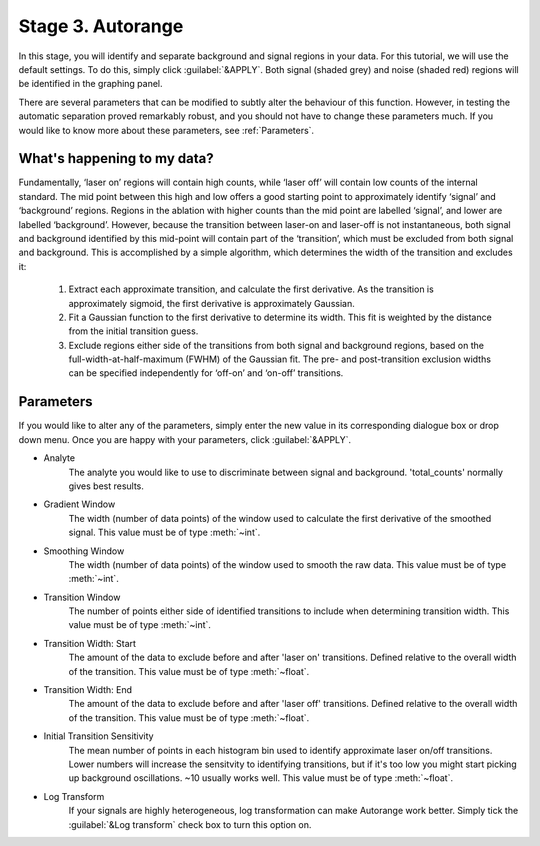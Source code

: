 Stage 3. Autorange
******************
In this stage, you will identify and separate background and signal regions in your data. For this tutorial, we will use the default settings. To do this, simply click :guilabel:`&APPLY`. Both signal (shaded grey) and noise (shaded red) regions will be identified in the graphing panel.

.. image:: gifs/05-autorange.gif
        :width: 689px
        :height: 496px
        :scale: 100 %
        :alt: autorange
        :align: center

There are several parameters that can be modified to subtly alter the behaviour of this function. However, in testing the automatic separation proved remarkably robust, and you should not have to change these parameters much. If you would like to know more about these parameters, see :ref:`Parameters`.



What's happening to my data?
============================
.. taken from http://latools.readthedocs.io/en/latest/users/beginners/5-signal-background.html

Fundamentally, ‘laser on’ regions will contain high counts, while ‘laser off’ will contain low counts of the internal standard. The mid point between this high and low offers a good starting point to approximately identify ‘signal’ and ‘background’ regions. Regions in the ablation with higher counts than the mid point are labelled ‘signal’, and lower are labelled ‘background’. However, because the transition between laser-on and laser-off is not instantaneous, both signal and background identified by this mid-point will contain part of the ‘transition’, which must be excluded from both signal and background. This is accomplished by a simple algorithm, which determines the width of the transition and excludes it:

    1. Extract each approximate transition, and calculate the first derivative. As the transition is approximately sigmoid, the first derivative is approximately Gaussian.
    2. Fit a Gaussian function to the first derivative to determine its width. This fit is weighted by the distance from the initial transition guess.
    3. Exclude regions either side of the transitions from both signal and background regions, based on the full-width-at-half-maximum (FWHM) of the Gaussian fit. The pre- and post-transition exclusion widths can be specified independently for ‘off-on’ and ‘on-off’ transitions.


Parameters
==========
If you would like to alter any of the parameters, simply enter the new value in its corresponding dialogue box or drop down menu. Once you are happy with your parameters, click :guilabel:`&APPLY`.

* Analyte
    The analyte you would like to use to discriminate between signal and background. 'total_counts' normally gives best results.

* Gradient Window
    The width (number of data points) of the window used to calculate the first derivative of the smoothed signal. This value must be of type :meth:`~int`.

* Smoothing Window
    The width (number of data points) of the window used to smooth the raw data. This value must be of type :meth:`~int`.

* Transition Window
    The number of points either side of identified transitions to include when determining transition width. This value must be of type :meth:`~int`.

* Transition Width\: Start
    The amount of the data to exclude before and after 'laser on' transitions. Defined relative to the overall width of the transition. This value must be of type :meth:`~float`.

* Transition Width\: End
    The amount of the data to exclude before and after 'laser off' transitions. Defined relative to the overall width of the transition. This value must be of type :meth:`~float`.

* Initial Transition Sensitivity
    The mean number of points in each histogram bin used to identify approximate laser on/off transitions. Lower numbers will increase the sensitvity to identifying transitions, but if it's too low you might start picking up background oscillations. ~10 usually works well. This value must be of type :meth:`~float`.

* Log Transform
    If your signals are highly heterogeneous, log transformation can make Autorange work better. Simply tick the :guilabel:`&Log transform` check box to turn this option on.
